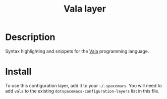 #+TITLE: Vala layer

* Table of Contents                                        :TOC_4_gh:noexport:
 - [[#description][Description]]
 - [[#install][Install]]

* Description
Syntax highlighting and snippets for the [[https://wiki.gnome.org/Projects/Vala][Vala]] programming language.

* Install
To use this configuration layer, add it to your =~/.spacemacs=. You will need to
add =vala= to the existing =dotspacemacs-configuration-layers= list in this
file.
